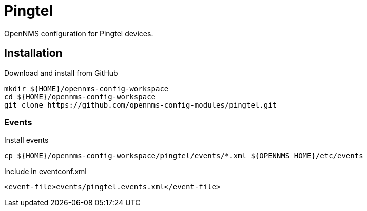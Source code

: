 = Pingtel

OpenNMS configuration for Pingtel devices.

== Installation

.Download and install from GitHub
[source, bash]
----
mkdir ${HOME}/opennms-config-workspace
cd ${HOME}/opennms-config-workspace
git clone https://github.com/opennms-config-modules/pingtel.git
----

=== Events

.Install events
[source, bash]
----
cp ${HOME}/opennms-config-workspace/pingtel/events/*.xml ${OPENNMS_HOME}/etc/events
----

.Include in eventconf.xml
[source, xml]
----
<event-file>events/pingtel.events.xml</event-file>
----
